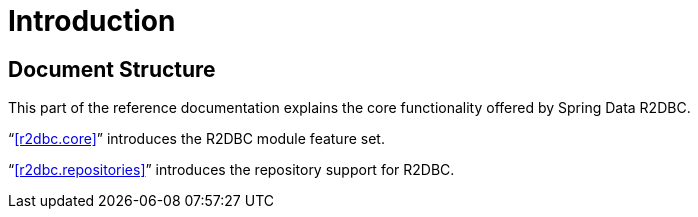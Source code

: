[[introduction]]
= Introduction

== Document Structure

This part of the reference documentation explains the core functionality offered by Spring Data R2DBC.

"`<<r2dbc.core>>`" introduces the R2DBC module feature set.

"`<<r2dbc.repositories>>`" introduces the repository support for R2DBC.
